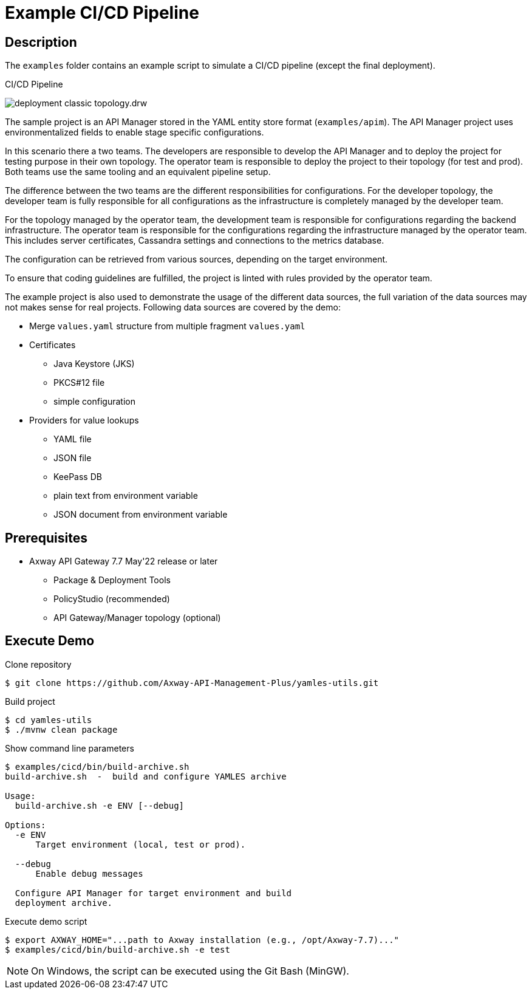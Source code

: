= Example CI/CD Pipeline
ifdef::env-github[]
:outfilesuffix: .adoc
:!toc-title:
:caution-caption: :fire:
:important-caption: :exclamation:
:note-caption: :paperclip:
:tip-caption: :bulb:
:warning-caption: :warning:
endif::[]
ifndef::imagesdir[:imagesdir: ../docs/asciidoc/images]

== Description

The `examples` folder contains an example script to simulate a CI/CD pipeline (except the final deployment).

.CI/CD Pipeline
image:deployment-classic-topology.drw.png[]


The sample project is an API Manager stored in the YAML entity store format (`examples/apim`).
The API Manager project uses environmentalized fields to enable stage specific configurations.

In this scenario there a two teams.
The developers are responsible to develop the API Manager and to deploy the project for testing purpose in their own topology.
The operator team is responsible to deploy the project to their topology (for test and prod).
Both teams use the same tooling and an equivalent pipeline setup.

The difference between the two teams are the different responsibilities for configurations.
For the developer topology, the developer team is fully responsible for all configurations as the infrastructure is completely managed by the developer team.

For the topology managed by the operator team, the development team is responsible for configurations regarding the backend infrastructure.
The operator team is responsible for the configurations regarding the infrastructure managed by the operator team.
This includes server certificates, Cassandra settings and connections to the metrics database.

The configuration can be retrieved from various sources, depending on the target environment.

To ensure that coding guidelines are fulfilled, the project is linted with rules provided by the operator team.

The example project is also used to demonstrate the usage of the different data sources, the full variation of the data sources may not makes sense for real projects.
Following data sources are covered by the demo:

* Merge `values.yaml` structure from multiple fragment `values.yaml`
* Certificates
** Java Keystore (JKS)
** PKCS#12 file
** simple configuration
* Providers for value lookups
** YAML file
** JSON file
** KeePass DB
** plain text from environment variable
** JSON document from environment variable

== Prerequisites

* Axway API Gateway 7.7 May'22 release or later
** Package & Deployment Tools
** PolicyStudio (recommended)
** API Gateway/Manager topology (optional)

== Execute Demo

.Clone repository
[source,shell]
----
$ git clone https://github.com/Axway-API-Management-Plus/yamles-utils.git
----

.Build project
[source,shell]
----
$ cd yamles-utils
$ ./mvnw clean package
----

.Show command line parameters
[source,text]
----
$ examples/cicd/bin/build-archive.sh
build-archive.sh  -  build and configure YAMLES archive

Usage:
  build-archive.sh -e ENV [--debug]

Options:
  -e ENV
      Target environment (local, test or prod).

  --debug
      Enable debug messages

  Configure API Manager for target environment and build
  deployment archive.
----

.Execute demo script
[source,shell]
----
$ export AXWAY_HOME="...path to Axway installation (e.g., /opt/Axway-7.7)..."
$ examples/cicd/bin/build-archive.sh -e test
----

NOTE: On Windows, the script can be executed using the Git Bash (MinGW).
